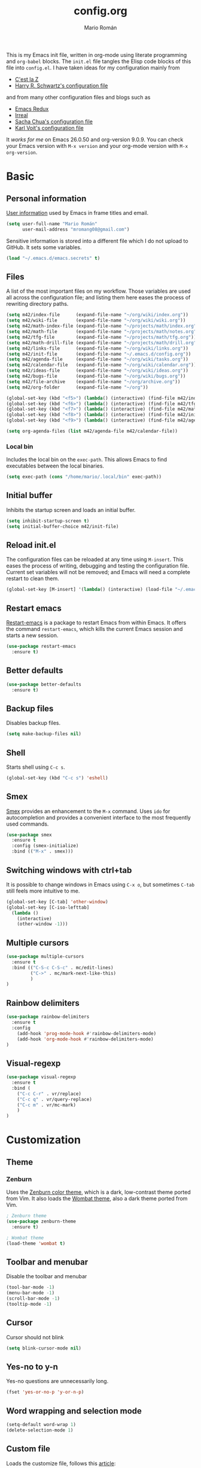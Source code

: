 #+TITLE: config.org
#+AUTHOR: Mario Román
#+EMAIL: mromang08@gmail.com
#+TODO: DISABLED WIP | DONE

This is my Emacs init file, written in org-mode using literate
programming and =org-babel= blocks. The =init.el= file tangles the
Elisp code blocks of this file into =config.el=. I have taken ideas
for my configuration mainly from

  - [[http://cestlaz.github.io/][C'est la Z]]
  - [[https://github.com/hrs/dotfiles/blob/master/emacs.d/configuration.org][Harry R. Schwartz's configuration file]]

and from many other configuration files and blogs such as

  - [[http://emacsredux.com/][Emacs Redux]]
  - [[http://irreal.org/blog/][Irreal]]
  - [[http://pages.sachachua.com/.emacs.d/Sacha.html][Sacha Chua's configuration file]]
  - [[http://karl-voit.at/2017/06/03/emacs-org/][Karl Voit's configuration file]]

It /works for me/ on Emacs 26.0.50 and org-version 9.0.9. You can check
your Emacs version with =M-x version= and your org-mode version with
=M-x org-version=.

* Basic
** Personal information
[[https://www.gnu.org/software/emacs/manual/html_node/elisp/User-Identification.html][User information]] used by Emacs in frame titles and email.

#+BEGIN_SRC emacs-lisp
(setq user-full-name "Mario Román"
      user-mail-address "mromang08@gmail.com")
#+END_SRC

Sensitive information is stored into a different file which I do not
upload to GitHub. It sets some variables.

#+BEGIN_SRC emacs-lisp
(load "~/.emacs.d/emacs.secrets" t)
#+END_SRC

** Files
A list of the most important files on my workflow. Those variables are
used all across the configuration file; and listing them here eases
the process of rewriting directory paths.

#+BEGIN_SRC emacs-lisp
  (setq m42/index-file      (expand-file-name "~/org/wiki/index.org"))
  (setq m42/wiki-file       (expand-file-name "~/org/wiki/wiki.org"))
  (setq m42/math-index-file (expand-file-name "~/projects/math/index.org"))
  (setq m42/math-file       (expand-file-name "~/projects/math/notes.org"))
  (setq m42/tfg-file        (expand-file-name "~/projects/math/tfg.org"))
  (setq m42/math-drill-file (expand-file-name "~/projects/math/drill.org"))
  (setq m42/links-file      (expand-file-name "~/org/wiki/links.org"))
  (setq m42/init-file       (expand-file-name "~/.emacs.d/config.org"))
  (setq m42/agenda-file     (expand-file-name "~/org/wiki/tasks.org"))
  (setq m42/calendar-file   (expand-file-name "~/org/wiki/calendar.org"))
  (setq m42/ideas-file      (expand-file-name "~/org/wiki/ideas.org"))
  (setq m42/bugs-file       (expand-file-name "~/org/wiki/bugs.org"))
  (setq m42/file-archive    (expand-file-name "~/org/archive.org"))
  (setq m42/org-folder      (expand-file-name "~/org"))

  (global-set-key (kbd "<f5>") (lambda() (interactive) (find-file m42/index-file)))
  (global-set-key (kbd "<f6>") (lambda() (interactive) (find-file m42/tfg-file)))
  (global-set-key (kbd "<f7>") (lambda() (interactive) (find-file m42/math-index-file)))
  (global-set-key (kbd "<f8>") (lambda() (interactive) (find-file m42/init-file)))
  (global-set-key (kbd "<f9>") (lambda() (interactive) (find-file m42/agenda-file)))

  (setq org-agenda-files (list m42/agenda-file m42/calendar-file))
#+END_SRC

*** Local bin
Includes the local bin on the =exec-path=. This allows Emacs to find executables
between the local binaries.

#+BEGIN_SRC emacs-lisp
(setq exec-path (cons "/home/mario/.local/bin" exec-path))
#+END_SRC

** Initial buffer
Inhibits the startup screen and loads an initial buffer.

#+BEGIN_SRC emacs-lisp
(setq inhibit-startup-screen t)
(setq initial-buffer-choice m42/init-file)
#+END_SRC

** Reload init.el
The configuration files can be reloaded at any time using =M-insert=.
This eases the process of writing, debugging and testing the
configuration file. Current set variables will not be removed; and
Emacs will need a complete restart to clean them.

#+BEGIN_SRC emacs-lisp
(global-set-key [M-insert] '(lambda() (interactive) (load-file "~/.emacs.d/init.el")))
#+END_SRC

** Restart emacs
[[https://github.com/iqbalansari/restart-emacs][Restart-emacs]] is a package to restart Emacs from within Emacs. It
offers the command =restart-emacs=, which kills the current Emacs
session and starts a new session.

#+BEGIN_SRC emacs-lisp
(use-package restart-emacs
  :ensure t)
#+END_SRC

** Better defaults
#+BEGIN_SRC emacs-lisp
(use-package better-defaults
  :ensure t)
#+END_SRC
** Backup files
Disables backup files.

#+BEGIN_SRC emacs-lisp
(setq make-backup-files nil)
#+END_SRC

** Shell
Starts shell using =C-c s=.

#+BEGIN_SRC emacs-lisp
(global-set-key (kbd "C-c s") 'eshell)
#+END_SRC

** Smex
[[https://www.emacswiki.org/emacs/Smex][Smex]] provides an enhancement to the =M-x= command. Uses =ido= for
autocompletion and provides a convenient interface to the most
frequently used commands.

#+BEGIN_SRC emacs-lisp
(use-package smex
  :ensure t
  :config (smex-initialize)
  :bind (("M-x" . smex)))
#+END_SRC

** Switching windows with ctrl+tab
It is possible to change windows in Emacs using =C-x o=, but
sometimes =C-tab= still feels more intuitive to me.

#+BEGIN_SRC emacs-lisp
(global-set-key [C-tab] 'other-window)
(global-set-key [C-iso-lefttab]
  (lambda ()
    (interactive)
    (other-window -1)))
#+END_SRC

** Multiple cursors
#+BEGIN_SRC emacs-lisp
(use-package multiple-cursors
  :ensure t
  :bind (("C-S-c C-S-c" . mc/edit-lines)
         ("C->" . mc/mark-next-like-this)
         )
)
#+END_SRC

** Rainbow delimiters
#+BEGIN_SRC emacs-lisp
(use-package rainbow-delimiters
  :ensure t
  :config
    (add-hook 'prog-mode-hook #'rainbow-delimiters-mode)
    (add-hook 'org-mode-hook #'rainbow-delimiters-mode)
)

#+END_SRC
** Visual-regexp
#+BEGIN_SRC emacs-lisp
(use-package visual-regexp
  :ensure t
  :bind (
    ("C-c C-r" . vr/replace)
    ("C-c q" . vr/query-replace)
    ("C-c m" . vr/mc-mark)
    )
)
#+END_SRC

* Customization
** Theme
*** Zenburn
Uses the [[https://github.com/bbatsov/zenburn-emacs][Zenburn color theme]], which is a dark, low-contrast theme
ported from Vim. It also loads the [[https://github.com/jasonblewis/color-theme-wombat][Wombat theme]], also a dark theme
ported from Vim.

#+BEGIN_SRC emacs-lisp
; Zenburn theme
(use-package zenburn-theme
  :ensure t)

; Wombat theme
(load-theme 'wombat t)
#+END_SRC

** Toolbar and menubar
Disable the toolbar and menubar

#+BEGIN_SRC emacs-lisp
(tool-bar-mode -1)
(menu-bar-mode -1)
(scroll-bar-mode -1)
(tooltip-mode -1)
#+END_SRC

** Cursor
Cursor should not blink

#+BEGIN_SRC emacs-lisp
(setq blink-cursor-mode nil)
#+END_SRC

** Yes-no to y-n
Yes-no questions are unnecessarily long.

#+BEGIN_SRC emacs-lisp
(fset 'yes-or-no-p 'y-or-n-p)
#+END_SRC

** Word wrapping and selection mode
#+BEGIN_SRC emacs-lisp
(setq-default word-wrap 1)
(delete-selection-mode 1)
#+END_SRC

** Custom file
Loads the customize file, follows this [[http://emacsblog.org/2008/12/06/quick-tip-detaching-the-custom-file/][article]]:

#+BEGIN_SRC emacs-lisp
  (setq custom-file "~/.emacs.d/custom.el")
  (load custom-file 'noerror)
#+END_SRC

** What face?
Indicates what face are we using currently under the cursor.

#+BEGIN_SRC emacs-lisp
  (defun what-face (pos)
    (interactive "d")
    (let ((face (or (get-char-property (point) 'read-face-name)
                    (get-char-property (point) 'face))))
      (if face (message "Face: %s" face) (message "No face at %d" pos))))
#+END_SRC

** Swiper
#+BEGIN_SRC emacs-lisp
(use-package counsel
  :ensure t
  )

(use-package swiper
  :ensure t
  :config
  (progn
    (ivy-mode 1)
    (setq ivy-use-virtual-buffers t)
    (global-set-key "\C-s" 'swiper)
    (global-set-key (kbd "C-c r") 'ivy-resume)
    ;(global-set-key (kbd "<f6>") 'ivy-resume)
    (global-set-key (kbd "M-x") 'counsel-M-x)
    (global-set-key (kbd "C-x C-f") 'counsel-find-file)
    (global-set-key (kbd "<f1> f") 'counsel-describe-function)
    (global-set-key (kbd "<f1> v") 'counsel-describe-variable)
    (global-set-key (kbd "<f1> l") 'counsel-load-library)
    (global-set-key (kbd "<f2> i") 'counsel-info-lookup-symbol)
    (global-set-key (kbd "<f2> u") 'counsel-unicode-char)
    (global-set-key (kbd "C-c g") 'counsel-git)
    (global-set-key (kbd "C-c j") 'counsel-git-grep)
    (global-set-key (kbd "C-c k") 'counsel-ag)
    (global-set-key (kbd "C-x l") 'counsel-locate)
    (global-set-key (kbd "C-S-o") 'counsel-rhythmbox)
    (define-key read-expression-map (kbd "C-r") 'counsel-expression-history)
    ))
#+END_SRC

** Which-key
#+BEGIN_SRC emacs-lisp
(use-package which-key
  :ensure t
  :config (which-key-mode))
#+END_SRC

* Programming
** Flycheck
Flycheck checks the syntax of programming languages.

#+BEGIN_SRC emacs-lisp
(use-package flycheck
  :ensure t
  :init (global-flycheck-mode))
#+END_SRC

** Magit
[[https://magit.vc/][Magit]] is an interface to the version control system [[https://git-scm.com/][Git]]. The main
function is =magit-status=, which shows the status of the files on the
current repository.

#+BEGIN_SRC emacs-lisp
  (use-package magit
    :ensure t
    :bind ("C-c g" . magit-status)
    )
#+END_SRC

** Projectile
#+BEGIN_SRC emacs-lisp
(use-package projectile
  :ensure t
  :config
  (projectile-global-mode)
(setq projectile-completion-system 'ivy))

(use-package counsel-projectile
  :ensure t
  :config
  (counsel-projectile-on))
#+END_SRC

** Haskell
Allows interactive Haskell evaluation in Emacs.

#+BEGIN_SRC emacs-lisp
  (use-package haskell-mode
    :ensure t)
  (require 'haskell-interactive-mode)
  (require 'haskell-process)
  (add-hook 'haskell-mode-hook 'interactive-haskell-mode)
#+END_SRC

*** Intero
#+BEGIN_SRC emacs-lisp
(use-package flycheck-haskell
  :ensure t)

(use-package intero
  :ensure t)
(add-hook 'haskell-mode-hook 'intero-mode)

(with-eval-after-load 'intero
  (with-eval-after-load 'flycheck 
    (flycheck-add-next-checker 'intero '(warning . haskell-hlint))))
#+END_SRC

*** Hindent
**** hindent.el
#+BEGIN_SRC emacs-lisp
;;; hindent.el --- Indent haskell code using the "hindent" program

;; Copyright (c) 2014 Chris Done. All rights reserved.

;; Author: Chris Done <chrisdone@gmail.com>
;; URL: https://github.com/chrisdone/hindent
;; Package-Requires: ((cl-lib "0.5"))

;; This file is free software; you can redistribute it and/or modify
;; it under the terms of the GNU General Public License as published by
;; the Free Software Foundation; either version 3, or (at your option)
;; any later version.

;; This file is distributed in the hope that it will be useful,
;; but WITHOUT ANY WARRANTY; without even the implied warranty of
;; MERCHANTABILITY or FITNESS FOR A PARTICULAR PURPOSE.  See the
;; GNU General Public License for more details.

;; You should have received a copy of the GNU General Public License
;; along with this program.  If not, see <http://www.gnu.org/licenses/>.

;;; Commentary:

;; Provides a minor mode and commands for easily using the "hindent"
;; program to reformat Haskell code.

;; Add `hindent-mode' to your `haskell-mode-hook' and use the provided
;; keybindings as needed.  Set `hindent-reformat-buffer-on-save' to
;; `t' globally or in local variables to have your code automatically
;; reformatted.

;;; Code:

(require 'cl-lib)

;;;;;;;;;;;;;;;;;;;;;;;;;;;;;;;;;;;;;;;;;;;;;;;;;;;;;;;;;;;;;;;;;;;;;;;;;;;;;;;;
;; Customization properties

(defgroup hindent nil
  "Integration with the \"hindent\" reformatting program."
  :prefix "hindent-"
  :group 'haskell)

(defcustom hindent-style
  nil
  "The style to use for formatting.

For hindent versions lower than 5, you must set this to a non-nil string."
  :group 'hindent
  :type 'string
  :safe #'stringp)

(make-obsolete-variable 'hindent-style nil "hindent 5")


(defcustom hindent-process-path
  "hindent"
  "Location where the hindent executable is located."
  :group 'hindent
  :type 'string
  :safe #'stringp)

(defcustom hindent-reformat-buffer-on-save nil
  "Set to t to run `hindent-reformat-buffer' when a buffer in `hindent-mode' is saved."
  :group 'hindent
  :type 'boolean
  :safe #'booleanp)

;;;;;;;;;;;;;;;;;;;;;;;;;;;;;;;;;;;;;;;;;;;;;;;;;;;;;;;;;;;;;;;;;;;;;;;;;;;;;;;;
;; Minor mode

(defvar hindent-mode-map
  (let ((map (make-sparse-keymap)))
    (define-key map [remap indent-region] #'hindent-reformat-region)
    (define-key map [remap fill-paragraph] #'hindent-reformat-decl-or-fill)
    map)
  "Keymap for `hindent-mode'.")

;;;###autoload
(define-minor-mode hindent-mode
  "Indent code with the hindent program.

Provide the following keybindings:

\\{hindent-mode-map}"
  :init-value nil
  :keymap hindent-mode-map
  :lighter " HI"
  :group 'hindent
  :require 'hindent
  (if hindent-mode
      (add-hook 'before-save-hook 'hindent--before-save nil t)
    (remove-hook 'before-save-hook 'hindent--before-save t)))

(defun hindent--before-save ()
  "Optionally reformat the buffer on save."
  (when hindent-reformat-buffer-on-save
    (hindent-reformat-buffer)))

;;;;;;;;;;;;;;;;;;;;;;;;;;;;;;;;;;;;;;;;;;;;;;;;;;;;;;;;;;;;;;;;;;;;;;;;;;;;;;;;
;; Interactive functions

;;;###autoload
(defun hindent-reformat-decl ()
  "Re-format the current declaration.

The declaration is parsed and pretty printed.  Comments are
preserved, although placement may be funky."
  (interactive)
  (let ((start-end (hindent-decl-points)))
    (when start-end
      (let ((beg (car start-end))
            (end (cdr start-end)))
        (hindent-reformat-region beg end t)))))

;;;###autoload
(defun hindent-reformat-buffer ()
  "Reformat the whole buffer."
  (interactive)
  (hindent-reformat-region (point-min)
                           (point-max)))

;;;###autoload
(defun hindent-reformat-decl-or-fill (justify)
  "Re-format current declaration, or fill paragraph.

Fill paragraph if in a comment, otherwise reformat the current
declaration.  When filling, the prefix argument JUSTIFY will
cause the text to be justified, as per `fill-paragraph'."
  (interactive (progn
                 ;; Copied from `fill-paragraph'
                 (barf-if-buffer-read-only)
                 (list (if current-prefix-arg 'full))))
  (if (hindent-in-comment)
      (fill-paragraph justify t)
    (hindent-reformat-decl)))

;;;###autoload
(defun hindent-reformat-region (beg end &optional drop-newline)
  "Reformat the region from BEG to END, accounting for indentation.

If DROP-NEWLINE is non-nil, don't require a newline at the end of
the file."
  (interactive "r")
  (if (= (save-excursion (goto-char beg)
                         (line-beginning-position))
         beg)
      (hindent-reformat-region-as-is beg end drop-newline)
    (let* ((column (- beg (line-beginning-position)))
           (string (buffer-substring-no-properties beg end))
           (new-string (with-temp-buffer
                         (insert (make-string column ? ) string)
                         (hindent-reformat-region-as-is (point-min)
                                                        (point-max)
                                                        drop-newline)
                         (delete-region (point-min) (1+ column))
                         (buffer-substring (point-min)
                                           (point-max)))))
      (save-excursion
        (goto-char beg)
        (delete-region beg end)
        (insert new-string)))))

;;;###autoload
(define-obsolete-function-alias 'hindent/reformat-decl 'hindent-reformat-decl)


;;;;;;;;;;;;;;;;;;;;;;;;;;;;;;;;;;;;;;;;;;;;;;;;;;;;;;;;;;;;;;;;;;;;;;;;;;;;;;;;
;; Internal library

(defun hindent-reformat-region-as-is (beg end &optional drop-newline)
  "Reformat the given region from BEG to END as-is.

This is the place where hindent is actually called.

If DROP-NEWLINE is non-nil, don't require a newline at the end of
the file."
  (let* ((original (current-buffer))
         (orig-str (buffer-substring-no-properties beg end)))
    (with-temp-buffer
      (let ((temp (current-buffer)))
        (with-current-buffer original
          (let ((ret (apply #'call-process-region
                            (append (list beg
                                          end
                                          hindent-process-path
                                          nil ; delete
                                          temp ; output
                                          nil)
                                    (hindent-extra-arguments)))))
            (cond
             ((= ret 1)
              (let ((error-string
                     (with-current-buffer temp
                       (let ((string (progn (goto-char (point-min))
                                            (buffer-substring (line-beginning-position)
                                                              (line-end-position)))))
                         string))))
                (if (string= error-string "hindent: Parse error: EOF")
                    (message "language pragma")
                  (error error-string))))
             ((= ret 0)
              (let* ((last-decl (= end (point-max)))
                     (new-str (with-current-buffer temp
                                (when (and drop-newline (not last-decl))
                                  (goto-char (point-max))
                                  (when (looking-back "\n" (1- (point)))
                                    (delete-char -1)))
                                (buffer-string))))
                (if (not (string= new-str orig-str))
                    (let ((line (line-number-at-pos))
                          (col (current-column)))
                      (delete-region beg
                                     end)
                      (let ((new-start (point)))
                        (insert new-str)
                        (let ((new-end (point)))
                          (goto-char (point-min))
                          (forward-line (1- line))
                          (goto-char (+ (line-beginning-position) col))
                          (when (looking-back "^[ ]+" (line-beginning-position))
                            (back-to-indentation))
                          (delete-trailing-whitespace new-start new-end)))
                      (message "Formatted."))
                  (message "Already formatted.")))))))))))

(defun hindent-decl-points ()
  "Get the start and end position of the current declaration.

This assumes that declarations start at column zero and that the
rest is always indented by one space afterwards, so Template
Haskell uses with it all being at column zero are not expected to
work."
  (cond
   ;; If we're in a block comment spanning multiple lines then let's
   ;; see if it starts at the beginning of the line (or if any comment
   ;; is at the beginning of the line, we don't care to treat it as a
   ;; proper declaration.
   ((and (hindent-in-comment)
         (save-excursion (goto-char (line-beginning-position))
                         (hindent-in-comment)))
    nil)
   ((save-excursion
      (goto-char (line-beginning-position))
      (or (looking-at "^-}$")
          (looking-at "^{-$")))
    nil)
   ;; Otherwise we just do our line-based hack.
   (t
    (save-excursion
      (let ((start
             (or (cl-letf
                     (((symbol-function 'jump)
                       #'(lambda ()
                           (search-backward-regexp "^[^ \n]" nil t 1)
                           (cond
                            ((save-excursion (goto-char (line-beginning-position))
                                             (looking-at "|]"))
                             (jump))
                            (t (unless (or (looking-at "^-}$")
                                           (looking-at "^{-$"))
                                 (point)))))))
                   (goto-char (line-end-position))
                   (jump))
                 0))
            (end
             (progn
               (goto-char (1+ (point)))
               (or (cl-letf
                       (((symbol-function 'jump)
                         #'(lambda ()
                             (when (search-forward-regexp "[\n]+[^ \n]" nil t 1)
                               (cond
                                ((save-excursion (goto-char (line-beginning-position))
                                                 (looking-at "|]"))
                                 (jump))
                                (t (forward-char -1)
                                   (search-backward-regexp "[^\n ]" nil t)
                                   (forward-char)
                                   (point)))))))
                     (jump))
                   (point-max)))))
        (cons start end))))))

(defun hindent-in-comment ()
  "Are we currently in a comment?"
  (save-excursion
    (when (and (= (line-end-position)
                  (point))
               (/= (line-beginning-position) (point)))
      (forward-char -1))
    (and
     (elt (syntax-ppss) 4)
     ;; Pragmas {-# SPECIALIZE .. #-} etc are not to be treated as
     ;; comments, even though they are highlighted as such
     (not (save-excursion (goto-char (line-beginning-position))
                          (looking-at "{-# "))))))

(defun hindent-extra-arguments ()
  "Extra command line arguments for the hindent invocation."
  (append
   (when (boundp 'haskell-language-extensions)
     haskell-language-extensions)
   (when hindent-style
     (list "--style" hindent-style))))

(provide 'hindent)

;;; hindent.el ends here
#+END_SRC
**** Hook
#+BEGIN_SRC emacs-lisp
(add-hook 'haskell-mode-hook #'hindent-mode)
#+END_SRC
** Markdown
#+BEGIN_SRC emacs-lisp
  (use-package markdown-mode
    :ensure t)
#+END_SRC

** R
Emacs Speaks Statistics.

#+BEGIN_SRC emacs-lisp
(use-package ess
  :ensure t)

(require 'ess-site)
#+END_SRC

** Python
Elpy support.

#+BEGIN_SRC emacs-lisp
(use-package elpy
  :ensure t)
(elpy-enable)
(elpy-use-ipython)
(setq elpy-rpc-python-command "python2")
#+END_SRC

*** Jupyter notebook
#+BEGIN_SRC emacs-lisp
(use-package ein
  :ensure t)
#+END_SRC

** Agda
Loads the =agda-mode= configuration. Agda provides the location
of its configuration file with the command =agda-mode locate=.

#+BEGIN_SRC emacs-lisp
(load-file (let ((coding-system-for-read 'utf-8))
                (shell-command-to-string "agda-mode locate")))
#+END_SRC

*** Customization
Little tweak on agda colors. Original blue was too dark.

#+BEGIN_SRC emacs-lisp
  (add-hook 'agda2-mode-hook
    (lambda ()
      (set-face-attribute 'agda2-highlight-record-face nil
        :foreground "light steel blue")))
#+END_SRC

** Sage
#+BEGIN_SRC emacs-lisp
  (use-package sage-shell-mode
    :ensure t)

  (setq sage-shell:use-prompt-toolkit t)
#+END_SRC

** Lisp
Evaluates Lisp in place with `C-c e`. Taken from [[http://emacsredux.com/blog/2013/06/21/eval-and-replace/][Emacs Redux]].

#+BEGIN_SRC emacs-lisp
  (defun eval-and-replace ()
    "Replace the preceding sexp with its value."
    (interactive)
    (backward-kill-sexp)
    (condition-case nil
        (prin1 (eval (read (current-kill 0)))
               (current-buffer))
      (error (message "Invalid expression")
             (insert (current-kill 0)))))
  (global-set-key (kbd "C-c e") 'eval-and-replace)
#+END_SRC

** Latex
#+BEGIN_SRC emacs-lisp
  (use-package tex
    :ensure auctex)
#+END_SRC

*** Pdf generation process
#+BEGIN_SRC emacs-lisp
  (setq org-latex-pdf-process
	'("pdflatex -shell-escape -interaction nonstopmode -output-directory %o %b"
          "bibtex %b"
          "makeindex %b"
          "pdflatex -shell-escape -interaction nonstopmode -output-directory %o %b"
          "pdflatex -shell-escape -interaction nonstopmode -output-directory %o %b"))
#+END_SRC

** Dot
#+BEGIN_SRC emacs-lisp
(use-package graphviz-dot-mode
  :ensure t)
(setq default-tab-width 4)
#+END_SRC

** Proof General
Loads the Proof General file. Proof General can be installed directly
from AUR.

#+BEGIN_SRC emacs-lisp
(load "/usr/share/emacs/site-lisp/ProofGeneral/generic/proof-site")
#+END_SRC

** DISABLED HAML
HAML support.

#+BEGIN_SRC emacs-lisp
  ;; (use-package haml-mode
  ;;   :ensure t)

  ;; (add-hook 'haml-mode-hook
  ;;           (lambda ()
  ;;             (setq indent-tabs-mode nil)
  ;;             (define-key haml-mode-map "\C-m" 'newline-and-indent)))
#+END_SRC
** DISABLED Completion
Taken from [[https://github.com/malb/emacs.d/blob/master/malb.org#latex][malb's emacs.d]].

#+BEGIN_SRC emacs-lisp
  ;; (use-package company
  ;;   :ensure t
  ;;   :config (progn
  ;; 	    (global-company-mode 1)))
#+END_SRC

I am no longer using company-auctex.

#+BEGIN_SRC emacs-lisp
  ;; (use-package company-auctex
  ;;   :ensure t
  ;;   :config (progn
  ;;             (defun company-auctex-labels (command &optional arg &rest ignored)
  ;; 	      "company-auctex-labels backend"
  ;; 	      (interactive (list 'interactive))
  ;; 	      (case command
  ;;                 (interactive (company-begin-backend 'company-auctex-labels))
  ;;                 (prefix (company-auctex-prefix "\\\\.*ref{\\([^}]*\\)\\="))
  ;;                 (candidates (company-auctex-label-candidates arg))))

  ;;             (add-to-list 'company-backends
  ;;                          '(company-auctex-macros
  ;;                            company-auctex-environments))

  ;;             (add-to-list 'company-backends #'company-auctex-labels)
  ;;             (add-to-list 'company-backends #'company-auctex-bibs)))
#+END_SRC
* Translation
** Google translate
#+BEGIN_SRC emacs-lisp
(use-package google-translate
  :ensure t)

(require 'google-translate)
(require 'google-translate-default-ui)
(global-set-key "\C-ct" 'google-translate-at-point)
(global-set-key "\C-cT" 'google-translate-query-translate)

(setq google-translate-default-source-language "en")
(setq google-translate-default-target-language "es")
#+END_SRC

* Org-mode
** org-contrib and modules
#+BEGIN_SRC emacs-lisp
(use-package org
  :ensure org-plus-contrib
  :config (define-key org-mode-map (kbd "C-<tab>") nil))

;; List of modules
(add-to-list 'org-modules "org-drill")
(add-to-list 'org-modules "org-bbdb")
(add-to-list 'org-modules "org-bibtex")
(add-to-list 'org-modules "org-docview")
(add-to-list 'org-modules "org-gnus")
(add-to-list 'org-modules "org-habit")
(add-to-list 'org-modules "org-info")
(add-to-list 'org-modules "org-irc")
(add-to-list 'org-modules "org-mhe")
(add-to-list 'org-modules "org-protocol")
(add-to-list 'org-modules "org-rmail")
(add-to-list 'org-modules "org-w3m")

(require 'org-drill)
(require 'org-habit)
#+END_SRC

** org-habit
#+BEGIN_SRC emacs-lisp
(setq org-habit-show-habits-only-for-today t)
#+END_SRC

** org-ref
#+BEGIN_SRC emacs-lisp
(use-package org-ref
  :ensure t)

(setq org-ref-default-bibliography '("~/projects/math/math.bib"))
#+END_SRC

** org-refile
From [[https://www.reddit.com/r/emacs/comments/4366f9/how_do_orgrefiletargets_work/czg008y/][this reddit comment]].

#+BEGIN_SRC emacs-lisp
(setq org-refile-targets '((nil :maxlevel . 2)
                                (org-agenda-files :maxlevel . 9)))
(setq org-outline-path-complete-in-steps nil)         ; Refile in a single go
(setq org-refile-use-outline-path t)                  ; Show full paths for refiling
#+END_SRC

*** archive
Stores org files in =~/org=. Defines location of index, agenda and todo files.

#+BEGIN_SRC emacs-lisp
  (setq org-directory m42/org-folder)
  (setq org-archive-location (concat m42/file-archive "::* From %s"))
#+END_SRC

** org-agenda
#+BEGIN_SRC emacs-lisp
  (setq org-agenda-custom-commands
	'(("c" "Complete agenda and todo"
           ((agenda "")
            (tags-todo "-habit")
            ))
            ))
#+END_SRC

** Keybindings
*** org-agenda and org-capture
Basic keybindings for org-mode.

#+BEGIN_SRC emacs-lisp
  (setq org-export-coding-system 'utf-8)
  (global-set-key "\C-cl" 'org-store-link)
  (global-set-key "\C-ca" 'org-agenda)
  (global-set-key "\C-cc" 'org-capture)
  (global-set-key "\C-cb" 'org-iswitchb)
#+END_SRC

*** Navigation
Navigation between headings.

#+BEGIN_SRC emacs-lisp
  (add-hook 'org-mode-hook 
            (lambda ()
              (local-set-key "\M-n" 'outline-next-visible-heading)
              (local-set-key "\M-p" 'outline-previous-visible-heading)))
#+END_SRC

** org-mode customization
Sets attributes for the standard org-mode faces.

*** org-pretty-entities
#+BEGIN_SRC emacs-lisp
(setq org-pretty-entities t)
#+END_SRC

*** org-bullets
#+BEGIN_SRC emacs-lisp
  ;; Org-bullets
  (use-package org-bullets
    :ensure t)
  (add-hook 'org-mode-hook (lambda () (org-bullets-mode 1)))
#+END_SRC

*** Indentation
#+BEGIN_SRC emacs-lisp
  ;; Indentation
  (setq org-startup-indented t)
#+END_SRC

*** Faces
#+BEGIN_SRC emacs-lisp
  ;; Faces
  (set-face-attribute 'org-level-1 nil
     :inherit 'outline-1
     :weight 'bold
     :height 1.05)

  (set-face-attribute 'org-level-2 nil
    :inherit 'outline-1
    :weight 'semi-bold
    :height 1.0)

  (set-face-attribute 'org-level-3 nil 
    :inherit 'outline-3 
    :weight 'bold)

  (set-face-attribute 'org-level-4 nil
    :inherit 'outline-3 
    :foreground "light steel blue" 
    :weight 'normal)

  (set-face-attribute 'org-level-5 nil
    :inherit 'outline-4 
    :foreground "thistle" 
    :weight 'normal)

  (set-face-attribute 'org-level-6 nil
    :inherit 'outline-4)

  (set-face-attribute 'org-level-8 nil
    :inherit 'outline-7)

  (set-face-attribute 'org-link nil
    :inherit 'link
;    :foreground "SlateGray1"
    :weight 'normal
    :underline nil)
#+END_SRC

** org-export
*** Beamer
Exports to beamer. Defines the beamer class.

#+BEGIN_SRC emacs-lisp
  (require 'ox-latex)
  (add-to-list 'org-latex-classes
               '("beamer"
                 "\\documentclass\[presentation\]\{beamer\}"
                 ("\\section\{%s\}" . "\\section*\{%s\}")
                 ("\\subsection\{%s\}" . "\\subsection*\{%s\}")
                 ("\\subsubsection\{%s\}" . "\\subsubsection*\{%s\}")))
#+END_SRC

*** Reveal.js
The configuration allowing me to do *Reveal.js* presentations using org-mode.
This was taken from [[http://cestlaz.github.io/posts/using-emacs-11-reveal][C'est la Z]].

#+BEGIN_SRC emacs-lisp
  (use-package ox-reveal
    :ensure ox-reveal)

  (setq org-reveal-root "http://cdn.jsdelivr.net/reveal.js/3.0.0/")
  (setq org-reveal-mathjax t)

  (use-package htmlize
    :ensure t)
#+END_SRC

*** Bootstrap
#+BEGIN_SRC emacs-lisp
  (use-package ox-twbs
    :ensure ox-twbs)
#+END_SRC
*** Export all
#+BEGIN_SRC emacs-lisp
(defun m42/org-export-all-html ()
  "Export all subtrees that are *not* tagged with :noexport: to
separate files.

Note that subtrees must have the :EXPORT_FILE_NAME: property set
to a unique value for this to work properly."
 (interactive)
 (org-map-entries (lambda () (funcall 'org-html-export-to-html nil t)) "-noexport" 'region-start-level)
 )
#+END_SRC

** org-babel
Loads =org-babel= languages.

#+BEGIN_SRC emacs-lisp
(use-package ob-sagemath
  :ensure t)
#+END_SRC

#+BEGIN_SRC emacs-lisp
  (require 'ob-C)
  (require 'ob-python)
  (org-babel-do-load-languages
   'org-babel-load-languages
    '( (ruby . t)
       (python . t)
       (haskell . t)
       (C . t)
       (emacs-lisp . t)
       (ditaa . t)
       (sagemath . t)
       (translate . t)
     ))
#+END_SRC

*** Sage
Org-babel-sage configuration:

#+BEGIN_SRC emacs-lisp
  ;; Ob-sagemath supports only evaluating with a session.
  (setq org-babel-default-header-args:sage '((:session . t)
                                             (:results . "output")))

  ;; C-c c for asynchronous evaluating (only for SageMath code blocks).
  (with-eval-after-load "org"
    (define-key org-mode-map (kbd "C-c c") 'ob-sagemath-execute-async))

  ;; Do not confirm before evaluation
  (setq org-confirm-babel-evaluate nil)

  ;; Do not evaluate code blocks when exporting.
  (setq org-export-babel-evaluate nil)

  ;; Show images when opening a file.
  (setq org-startup-with-inline-images t)

  ;; Show images after evaluating code blocks.
  (add-hook 'org-babel-after-execute-hook 'org-display-inline-images)
#+END_SRC

*** Haskell
Uses =runhaskell= when it outputs the results. Taken from
a great [[http://quickhack.net/nom/blog/2012-08-31-org-babel-and-haskell.html][article]] (in Japanese!) by Yoshinari Nomura.

#+BEGIN_SRC emacs-lisp
      (defadvice org-babel-haskell-initiate-session
        (around org-babel-haskell-initiate-session-advice)
        (let* ((buff (get-buffer "*haskell*"))
               (proc (if buff (get-buffer-process buff)))
               (type (cdr (assoc :result-type 'params)))
               (haskell-program-name
                (if (equal type 'output) "runhaskell-ob" "ghci")))
          (if proc (kill-process proc))
          (sit-for 0)
          (if buff (kill-buffer buff))
          ad-do-it))

      (ad-activate 'org-babel-haskell-initiate-session)
#+END_SRC

*** Ditaa
Path to Ditaa
#+BEGIN_SRC emacs-lisp
  (setq org-ditaa-jar-path "/usr/share/java/ditaa/ditaa-0_9.jar")
#+END_SRC
** org-capture
#+BEGIN_SRC emacs-lisp
  (require 'org-protocol)

  (defadvice org-capture
    (after make-full-window-frame activate)
    "Advise capture to be the only window when used as a popup"
    (if (equal "emacs-capture" (frame-parameter nil 'name))
      (delete-other-windows)))

  (add-hook 'org-capture-mode-hook 'delete-other-windows)
  (add-hook 'org-capture-after-finalize-hook 'delete-frame)

  (setq org-capture-templates
	(quote (
		("x" "org-protocol" entry (file+headline m42/links-file "Inbox")
		 "** %c %?" :kill-buffer t :prepend t)
		("i" "idea" entry (file+olp m42/ideas-file "Inbox")
		 "*** %?\n%U\n" :kill-buffer t :prepend t)
		("b" "bug" entry (file+olp m42/bugs-file "Inbox")
		 "** %?\n%U\n" :kill-buffer t :prepend t)
		("t" "task" entry (file+olp m42/agenda-file "Inbox")
		 "** %?\n%U\n" :kill-buffer t :prepend t)
            ("v" "vocabulary" entry (file+olp "~/org/wiki/english.org" "Vocabulary")
		 "** %?\n" :kill-buffer t :prepend t)
            ("m" "math-drill cards")
            ("mc" "category theory" entry (file+olp m42/math-drill-file "Category theory")
             "** %? :drill:\n" :kill-buffer t :prepend t)
            ("ma" "algebra" entry (file+olp m42/math-drill-file "Algebra")
             "** %? :drill:\n" :kill-buffer t :prepend t)
            ("mn" "analysis" entry (file+olp m42/math-drill-file "Analysis")
             "** %? :drill:\n" :kill-buffer t :prepend t)
            ("mt" "topology" entry (file+olp m42/math-drill-file "Topology")
             "** %? :drill:\n" :kill-buffer t :prepend t)
            ("mo" "other" entry (file+olp m42/math-drill-file "Other")
             "** %? :drill:\n" :kill-buffer t :prepend t)
	       )))
#+END_SRC

** org-wiki
#+BEGIN_SRC emacs-lisp
(add-to-list 'load-path "~/.emacs.d/org-wiki")
(require 'org-wiki)
(setq org-wiki-location "~/org/wiki")
#+END_SRC

** org-gcal
Initial configuration, using the Google API. Follows [[https://cestlaz.github.io/posts/using-emacs-26-gcal/#.WNpulq2xVhE][this tutorial by C'est la Z]].

#+BEGIN_SRC emacs-lisp
(use-package org-gcal
  :ensure t
  :config
  (setq org-gcal-client-id "139081640689-4njrqlrlidldfo9j0s8vp20qrgvbr06g.apps.googleusercontent.com"
	org-gcal-client-secret m42/gcal-client-secret
	org-gcal-file-alist '(("mromang08@gmail.com" . "~/org/wiki/calendar.org"))))
#+END_SRC

Hooks for synchronization.

#+BEGIN_SRC emacs-lisp
(add-hook 'org-agenda-mode-hook (lambda () (org-gcal-sync)))
(add-hook 'org-capture-after-finalize-hook (lambda () (org-gcal-sync)))
#+END_SRC

*** DISABLED calfw
#+BEGIN_SRC emacs-lisp
  ;; (use-package calfw
  ;;   :ensure
  ;;   :config
  ;;   (require 'calfw) 
  ;;   (require 'calfw-org)
  ;;   (setq cfw:org-overwrite-default-keybinding t)
  ;;   (require 'calfw-ical)

  ;;   (defun mycalendar ()
  ;;     (interactive)
  ;;     (cfw:open-calendar-buffer
  ;;      :contents-sources
  ;;      (list
  ;;       (cfw:org-create-source "Green")  ; orgmode source
  ;;       ;(cfw:ical-create-source "gcal" "https://somecalnedaraddress" "IndianRed")
  ;;       ;(cfw:ical-create-source "gcal" "https://anothercalendaraddress" "IndianRed")
  ;;       ))) 
  ;;   (setq cfw:org-overwrite-default-keybinding t))

  ;; (use-package calfw-gcal
  ;; 	:ensure t
  ;; 	:config
  ;; 	(require 'calfw-gcal))
#+END_SRC

** Tasks & To-read
Following the advice of [[https://rafaelleru.github.io/2017/01/22/to_read_list_emacs/][@rafaelleru]].

#+BEGIN_SRC emacs-lisp
  (defun m42/export-html-if-agenda()
    "Auto exports an html file"
    (when (equal buffer-file-name m42/links-file)
      (org-twbs-export-to-html)))

  (add-hook 'after-save-hook 'm42/export-html-if-agenda)
#+END_SRC

** org-latex
Uses =C-ñ= to preview formulas:

#+BEGIN_SRC emacs-lisp
  (global-set-key (kbd "C-ñ") 'org-toggle-latex-fragment)
#+END_SRC

\[
e^{i\tau} = 1
\]

*** Default packages
#+BEGIN_SRC emacs-lisp
  ;; (setq org-latex-default-packages-alist
  ;;   (quote
  ;;     (("utf8x" "inputenc" t)
  ;;      ("T1" "fontenc" t)
  ;;      ("" "fixltx2e" nil)
  ;;      ("" "graphicx" t)
  ;;      ("" "grffile" t)
  ;;      ("" "longtable" nil)
  ;;      ("" "wrapfig" nil)
  ;;      ("" "rotating" nil)
  ;;      ("normalem" "ulem" t)
  ;;      ("" "amsmath" t)
  ;;      ("" "textcomp" t)
  ;;      ("" "amssymb" t)
  ;;      ("" "capt-of" nil)
  ;;      ("colorlinks=true" "hyperref" nil))))
#+END_SRC

*** Ignore headlines
#+BEGIN_SRC emacs-lisp
(require 'ox-extra)
(ox-extras-activate '(ignore-headlines))
#+END_SRC

*** scrbook
#+BEGIN_SRC emacs-lisp
(with-eval-after-load "ox-latex"
  (add-to-list 'org-latex-classes
               '("scrbook" "\\documentclass{scrbook}"
                 ("\\part{%s}" . "\\part*{%s}")
                 ("\\chapter{%s}" . "\\chapter*{%s}")
                 ("\\section{%s}" . "\\section*{%s}")
                 ("\\subsection{%s}" . "\\subsection*{%s}")
                 ("\\subsubsection{%s}" . "\\subsubsection*{%s}")
                 ("\\paragraph{%s}" . "\\paragraph*{%s}"))))
#+END_SRC

*** scrrept
#+BEGIN_SRC emacs-lisp
(with-eval-after-load "ox-latex"
  (add-to-list 'org-latex-classes
               '("scrreprt" "\\documentclass{scrreprt}"
                 ("\\part{%s}" . "\\part*{%s}")
                 ("\\chapter{%s}" . "\\chapter*{%s}")
                 ("\\section{%s}" . "\\section*{%s}")
                 ("\\subsection{%s}" . "\\subsection*{%s}")
                 ("\\subsubsection{%s}" . "\\subsubsection*{%s}")
                 ("\\paragraph{%s}" . "\\paragraph*{%s}"))))
#+END_SRC

*** minted
#+BEGIN_SRC emacs-lisp
(setq org-latex-listings 'minted
      org-latex-packages-alist '(("" "minted")))
(setq org-latex-minted-options
     '(("frame" "lines") 
       ))
#+END_SRC
*** cd-latex
#+BEGIN_SRC emacs-lisp
  (use-package cdlatex
    :ensure t)

  (add-hook 'org-mode-hook 'turn-on-org-cdlatex)
#+END_SRC

*** Latex math mode abbreviations
Abbreviations on =latex-math-mode=.

#+BEGIN_SRC emacs-lisp
  (setq LaTeX-math-abbrev-prefix "ç")
  (setq LaTeX-math-list
    (quote
      ((";" "mathbb{" "" nil)
       ("=" "cong" "" nil)
       ("<right>" "longrightarrow" "" nil)
       ("<left>" "longleftarrow" "" nil)
       ("C-<right>" "Longrightarrow" "" nil)
       ("C-<left>" "Longleftarrow" "" nil)
       ("^" "widehat" "" nil)
       ("~" "widetilde" "" nil)
       ("'" "\partial" "" nil)
       ("0" "varnothing" "" nil)
       ("C-(" "left(" "" nil)
       ("C-)" "right)" "" nil)
       )))
#+END_SRC

*** Latex math mode
Requires Latex to use =latex-math-mode=. It is activated by default.

#+BEGIN_SRC emacs-lisp
  (use-package tex
    :ensure auctex)
  (require 'latex)

  (add-hook 'LaTeX-mode-hook 'LaTeX-math-mode)
  (add-hook 'org-mode-hook 'LaTeX-math-mode)
#+END_SRC

*** Conmutative diagrams
Conmutative diagrams with the =tikz-cd= package.

#+BEGIN_SRC emacs-lisp
  (add-to-list 'org-latex-packages-alist '("" "tikz" t))
  (eval-after-load "preview"
    '(add-to-list 'preview-default-preamble "\\PreviewEnvironment{tikzpicture}" t))
  (setq org-latex-create-formula-image-program 'imagemagick)
#+END_SRC

*** Zooming
Zooms latex image previews along with the text using =C-x C-+=.

#+BEGIN_SRC emacs-lisp
  (defun update-org-latex-fragment-scale ()
    (let ((text-scale-factor (expt text-scale-mode-step text-scale-mode-amount)))
      (plist-put org-format-latex-options :scale (* 1.2 text-scale-factor)))
  )
  (add-hook 'text-scale-mode-hook 'update-org-latex-fragment-scale)
#+END_SRC

** org-pinta
Creates an image using =imagemagick= and opens
a =pinta= window to edit it.

# It should be generalized to an editor-agnostic function,
# not using pinta, but the given editor.

#+BEGIN_SRC emacs-lisp
  (setq pinta-dir "./images/")
  (setq pinta-dimension "300x300")

  (defun org-pinta (filename)
    "Creates an image using pinta"
    (interactive "sImage name: ")

    (let ((file (concat pinta-dir "/" filename ".png")))
      ; creates the image, opens pinta
      (shell-command (concat "mkdir -p $(dirname " file ") && touch " file))
      (shell-command (concat "convert -size " pinta-dimension " xc:white png24:" file))
      (shell-command (concat "pinta " file))

      ; inserts the image in the current buffer
      (insert "#+begin_center")
      (newline)
      (insert "#+attr_latex: :width 50px")
      (newline)
      (insert (concat "[[" file "]]"))
      (newline)
      (insert "#+end_center")
    )
  )
#+END_SRC

#+begin_center
#+attr_latex: :width 50px
[[./pinta//painting.png]]
#+end_center
** org-pomodoro
#+BEGIN_SRC emacs-lisp
(use-package org-pomodoro
  :ensure t)
#+END_SRC
** org-checkboxes
#+BEGIN_SRC emacs-lisp
(setq org-checkbox-hierarchical-statistics t)
#+END_SRC
* Snippets
** Yasnippet support
#+BEGIN_SRC emacs-lisp
  (use-package yasnippet
    :ensure t
    :init (add-to-list 'load-path "~/.emacs.d/plugins/yasnippet")
    :config (yas-global-mode 1)
    :bind (("<C-dead-grave>" . yas-insert-snippet))
    )
#+END_SRC

** Snippets for programming languages
#+BEGIN_SRC emacs-lisp
  (use-package haskell-snippets
    :ensure t)
#+END_SRC
** Yankpad
[[https://github.com/Kungsgeten/yankpad][Yankpad]] provides a simpler way of managing snippets within an
org-mode file. Snippets are stored in the =yankpad-file=, which
in my case is [[file:yankpad.org][this]] file.

 * Snippets can be inserted with =yankpad-insert=.
 * Current category of snippets can be set with =yankpad-capture=.
 * Snippets can be added to the current category using
   =yankpad-capture=.

#+BEGIN_SRC emacs-lisp
  (use-package yankpad
    :ensure t
    :defer 10
    :init (setq yankpad-file "~/.emacs.d/yankpad.org")
    :bind (("M-ñ" . yankpad-insert))
  )
#+END_SRC

* Blog
** org-page
I use =org-page= to generate [[https://m42.github.io/][my blog]]

#+BEGIN_SRC emacs-lisp
  (use-package org-page
    :ensure t)

  (setq op/repository-directory "~/projects/m42.github.io/")
  (setq op/site-domain "http://m42.github.io/")
  (setq op/site-main-title "Mario Román")
  (setq op/site-sub-title "M42 - mromang08@gmail.com")
  (setq op/personal-github-link "https://github.com/m42")
  (setq op/theme 'mdo_modified)
#+END_SRC

the blog sections are specified here

#+BEGIN_SRC emacs-lisp
(setq op/category-config-alist
   '(("blog" 
      :show-meta t 
      :show-comment nil 
      :uri-generator op/generate-uri 
      :uri-template "/blog/%y/%m/%d/%t/" 
      :sort-by :date 
      :category-index t)
     ("index"
      :show-meta nil 
      :show-comment nil 
      :uri-generator op/generate-uri 
      :uri-template "/" 
      :sort-by :date 
      :category-index nil)
     ("about"
      :show-meta nil 
      :show-comment nil 
      :uri-generator op/generate-uri 
      :uri-template "/about/" 
      :sort-by :date 
      :category-index nil)))
#+END_SRC
** hugo
A Hugo blogging solution based on [[http://www.holgerschurig.de/en/emacs-blog-from-org-to-hugo/][this post]].

#+BEGIN_SRC emacs-lisp
  (defvar hugo-content-dir "~/projects/blog/content/"
    "Path to Hugo's content directory")

  (defun hugo-ensure-property (property)
    "Make sure that a property exists. If not, it will be created.

  Returns the property name if the property has been created,
  otherwise nil."
    (if (org-entry-get nil property)
        nil
      (progn (org-entry-put nil property "")
             property)))

  (defun hugo-ensure-properties ()
    "This ensures that several properties exists. If not, these
  properties will be created in an empty form. In this case, the
  drawer will also be opened and the cursor will be positioned
  at the first element that needs to be filled.

  Returns list of properties that still must be filled in"
    (require 'dash)
    (let ((current-time (format-time-string (org-time-stamp-format t t) (org-current-time)))
          first)
      (save-excursion
        (unless (org-entry-get nil "TITLE")
          (org-entry-put nil "TITLE" (nth 4 (org-heading-components))))
        (setq first (--first it (mapcar #'hugo-ensure-property '("HUGO_TAGS" "HUGO_TOPICS" "HUGO_FILE"))))
        (unless (org-entry-get nil "HUGO_DATE")
          (org-entry-put nil "HUGO_DATE" current-time)))
      (when first
        (goto-char (org-entry-beginning-position))
        ;; The following opens the drawer
        (forward-line 1)
        (beginning-of-line 1)
        (when (looking-at org-drawer-regexp)
          (org-flag-drawer nil))
        ;; And now move to the drawer property
        (search-forward (concat ":" first ":"))
        (end-of-line))
      first))

  (defun hugo ()
    (interactive)
    (unless (hugo-ensure-properties)
      (let* ((title    (concat "title = \"" (org-entry-get nil "TITLE") "\"\n"))
             (date     (concat "date = \"" (format-time-string "%Y-%m-%d" (apply 'encode-time (org-parse-time-string (org-entry-get nil "HUGO_DATE"))) t) "\"\n"))
             (topics   (concat "topics = [ \"" (mapconcat 'identity (split-string (org-entry-get nil "HUGO_TOPICS") "\\( *, *\\)" t) "\", \"") "\" ]\n"))
             (tags     (concat "tags = [ \"" (mapconcat 'identity (split-string (org-entry-get nil "HUGO_TAGS") "\\( *, *\\)" t) "\", \"") "\" ]\n"))
             (fm (concat "+++\n"
                         title
                         date
                         tags
                         topics
                         "+++\n\n"))
             (file     (org-entry-get nil "HUGO_FILE"))
             (coding-system-for-write buffer-file-coding-system)
             (backend  'md)
             (blog))
        ;; try to load org-mode/contrib/lisp/ox-gfm.el and use it as backend
        (if (require 'ox-gfm nil t)
            (setq backend 'gfm)
          (require 'ox-md))
        (setq blog (org-export-as backend t))
        ;; Normalize save file path
        (unless (string-match "^[/~]" file)
          (setq file (concat hugo-content-dir file))
        (unless (string-match "\\.md$" file)
          (setq file (concat file ".md")))
        ;; save markdown
        (with-temp-buffer
          (insert fm)
          (insert blog)
          ;; mathjax
          (save-excursion 
            (goto-char (point-min)) (replace-string "\\\(" "\\\\\(")
            (goto-char (point-min)) (replace-string "\\\)" "\\\\\)")
            (goto-char (point-min)) (replace-string "\\\[" "\\\\\[")
            (goto-char (point-min)) (replace-string "\\\]" "\\\\\]")
            )

          (untabify (point-min) (point-max))
          (write-file file)
          (message "Exported to %s" file))
        ))))

  (bind-key "M-g h" #'hugo)
#+END_SRC

*** ox-gfm
#+BEGIN_SRC emacs-lisp
(use-package ox-gfm
  :ensure t)

(eval-after-load "org"
  '(require 'ox-gfm nil t))
#+END_SRC

* Social
** Mastodon
[[https://en.wikipedia.org/wiki/Mastodon_(software)][Mastodon]] is a free software federated social network. A specific
[[https://github.com/jdenen/mastodon.el][mastodon-mode]] was written by Johnson Denen (@jdenen).

#+BEGIN_SRC emacs-lisp
(use-package mastodon
  :config (setq mastodon-instance-url "https://mastodon.social")
  :ensure t)
#+END_SRC

* Other packages


** Engine-mode
[[https://github.com/hrs/engine-mode][Engine mode]] allows us to use a search engine directly on Emacs. It binds the different 
search engines to =C-x / ?=, where =?= is a char representing the engine.

#+BEGIN_SRC emacs-lisp
(use-package engine-mode
  :ensure t)

(defengine duckduckgo
  "https://duckduckgo.com/?q=%s"
  :keybinding "d")
(defengine github
  "https://github.com/search?ref=simplesearch&q=%s"
  :keybinding "g")
(defengine google
  "http://www.google.com/search?ie=utf-8&oe=utf-8&q=%s")
(defengine rfcs
  "http://pretty-rfc.herokuapp.com/search?q=%s")
(defengine stack-overflow
  "https://stackoverflow.com/search?q=%s"
  :keybinding "s")
(defengine wikipedia
  "http://www.wikipedia.org/search-redirect.php?language=en&go=Go&search=%s"
  :keybinding "w")
(defengine wiktionary
  "https://www.wikipedia.org/search-redirect.php?family=wiktionary&language=en&go=Go&search=%s")

(engine-mode t)
#+END_SRC

** Stackoverflow
#+BEGIN_SRC emacs-lisp
(use-package sx
  :ensure t
  :config
  (bind-keys :prefix "C-c s"
             :prefix-map my-sx-map
             :prefix-docstring "Global keymap for SX."
             ("q" . sx-tab-all-questions)
             ("i" . sx-inbox)
             ("o" . sx-open-link)
             ("u" . sx-tab-unanswered-my-tags)
             ("a" . sx-ask)
             ("s" . sx-search)))
#+END_SRC

** DISABLED dict-replace
My dict-replace package. I am no longer using it.

#+BEGIN_SRC emacs-lisp
  ;(load-file "~/.emacs.d/dict-replace.el")
  ;(global-set-key (kbd "<f5>") 'dict-translate)
#+END_SRC
